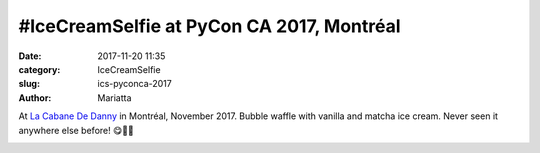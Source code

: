 #IceCreamSelfie at PyCon CA 2017, Montréal
##########################################

:date: 2017-11-20 11:35
:category: IceCreamSelfie
:slug: ics-pyconca-2017
:author: Mariatta


At `La Cabane De Danny`_ in Montréal, November 2017. Bubble waffle with
vanilla and matcha ice cream. Never seen it anywhere else before! 😋🍦🤳

.. image:: ../img/ics-pyconca-2017.jpg
    :width: 200

.. _La Cabane De Danny: https://www.facebook.com/LaCabaneDeDanny/
